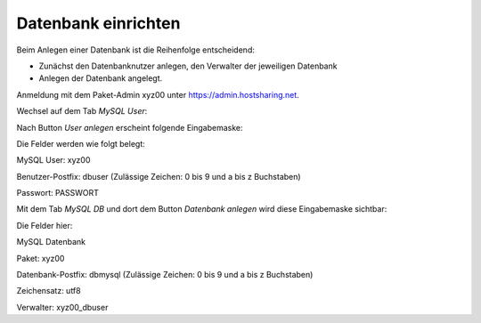 ====================
Datenbank einrichten
====================
Beim Anlegen einer Datenbank ist die Reihenfolge entscheidend:

* Zunächst den Datenbanknutzer anlegen, den Verwalter der jeweiligen Datenbank
* Anlegen der Datenbank angelegt.

Anmeldung mit dem Paket-Admin xyz00 unter https://admin.hostsharing.net.

Wechsel auf dem Tab *MySQL User*:

.. image:: db-user.jpg

Nach Button *User anlegen* erscheint folgende Eingabemaske:

.. image:: db-user-anlegen.jpg

Die Felder werden wie folgt belegt:

MySQL User: xyz00

Benutzer-Postfix: dbuser (Zulässige Zeichen: 0 bis 9 und a bis z Buchstaben)

Passwort: PASSWORT

Mit dem Tab *MySQL DB* und dort dem Button *Datenbank anlegen* wird diese Eingabemaske sichtbar:

.. image:: db-anlegen.jpg

Die Felder hier:

MySQL Datenbank 

Paket: xyz00

Datenbank-Postfix: dbmysql (Zulässige Zeichen: 0 bis 9 und a bis z Buchstaben)

Zeichensatz: utf8

Verwalter: xyz00_dbuser


